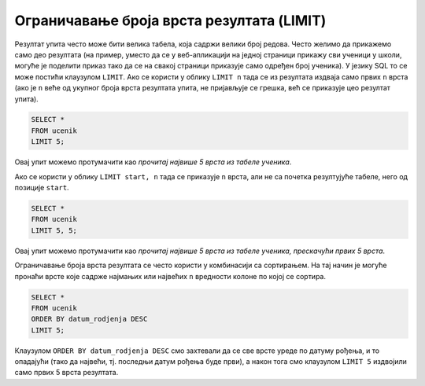 Ограничавање броја врста резултата (LIMIT)
==========================================

Резултат упита често може бити велика табела, која садржи велики број
редова. Често желимо да прикажемо само део резултата (на пример,
уместо да се у веб-апликацији на једној страници прикажу сви ученици у
школи, могуће је поделити приказ тако да се на свакој страници
приказује само одређен број ученика). У језику SQL то се може постићи
клаузулом ``LIMIT``. Ако се користи у облику ``LIMIT n`` тада се из
резултата издваја само првих ``n`` врста (ако је ``n`` веће од укупног
броја врста резултата упита, не пријављује се грешка, већ се приказује
цео резултат упита).


.. questionnote::

   Приказати податке о првих 5 ученика из табеле ученика.

.. code-block:: sql
   
   SELECT *
   FROM ucenik
   LIMIT 5;

Овај упит можемо протумачити као *прочитај највише 5 врста из табеле
ученика*.
   
Ако се користи у облику ``LIMIT start, n`` тада се приказује ``n``
врста, али не са почетка резултујуће табеле, него од позиције
``start``.

.. questionnote::

   Приказати податке о наредних 5 ученика из табеле ученика.

.. code-block:: sql
   
   SELECT *
   FROM ucenik
   LIMIT 5, 5;

Овај упит можемо протумачити као *прочитај највише 5 врста из табеле
ученика, прескачући првих 5 врста*.

Ограничавање броја врста резултата се често користи у комбинаcији са
сортирањем. На тај начин је могуће пронаћи врсте које садрже најмањих
или највећих ``n`` вредности колоне по којој се сортира.

.. questionnote::

   Приказати податке о пет најмлађих ученика у школи.


.. code-block:: sql

   SELECT *
   FROM ucenik
   ORDER BY datum_rodjenja DESC
   LIMIT 5;

Клаузулом ``ORDER BY datum_rodjenja DESC`` смо захтевали да се све
врсте уреде по датуму рођења, и то опадајући (тако да највећи,
тј. последњи датум рођења буде први), а након тога смо клаузулом
``LIMIT 5`` издвојили само првих 5 врста резултата.

